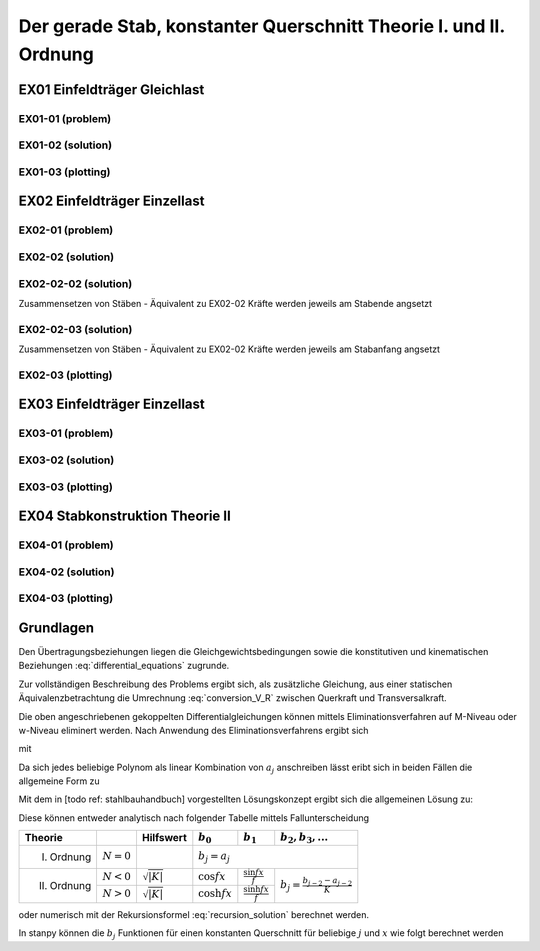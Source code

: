 ******************************************************************
Der gerade Stab, konstanter Querschnitt Theorie I. und II. Ordnung
******************************************************************

.. jupyter-execute::
    :hide-code:

    import numpy as np
    np.set_printoptions(precision=5)


EX01 Einfeldträger Gleichlast  
=============================
EX01-01 (problem) 
-----------------
.. jupyter-execute::

    import numpy as np
    import matplotlib.pyplot as plt
    import stanpy as stp

    EI = 32000  # kNm²
    l = 6  # m
    q = 10  # kN/m

    s = {"EI": EI, "l": 6, "q": q, "bc_i":{"w":0, "M":0},  "bc_k":{"w":0, "M":0, "H":0}}

    fig, ax = plt.subplots(figsize=(12, 5))
    stp.plot_system(ax, s)
    stp.plot_load(ax, s)
    ax.grid(linestyle=":")
    ax.set_axisbelow(True)
    ax.set_ylim(-0.75, 0.75)
    plt.show()

EX01-02 (solution) 
------------------
.. jupyter-execute::

    x = np.linspace(0, l, 100)
    x = np.sort(np.append(x, [l / 2, l / 4, 3 * l / 4]))
    Fxa = stp.tr(s, x=x)
    Z_a, Z_b  = stp.solve_tr(Fxa[-1], **s)

    Z_x = Fxa.dot(Z_a)

    print("Z_a =", Z_a)
    print("Z_b =", Z_b)

    w_x = Z_x[:, 0]
    phi_x = Z_x[:, 1]
    M_x = Z_x[:, 2]
    V_x = Z_x[:, 3]

EX01-03 (plotting) 
------------------
.. jupyter-execute::

    scale = 0.5
    fig, ax = plt.subplots(figsize=(12, 5))
    stp.plot_system(ax, s)
    stp.plot_M(ax, x=x, Mx=M_x, annotate_x=[0, l / 2, l / 4, 3 * l / 4, l], fill_p="red", scale=scale, alpha=0.2)
    ax.grid(linestyle=":")
    ax.set_axisbelow(True)
    ax.set_ylim(-0.8, 0.1)
    ax.set_ylabel("M/Mmax*{}".format(scale))
    ax.set_title("[M] = kNm")
    plt.show()

.. jupyter-execute::

    scale = 0.5
    fig, ax = plt.subplots(figsize=(12, 5))
    stp.plot_system(ax, s, watermark_pos=1)
    stp.plot_V(ax, x=x, Vx=V_x, annotate_x=[0, l / 2, l / 4, 3 * l / 4, l], fill_p="red", fill_n="blue", scale=scale, alpha=0.2)
    ax.grid(linestyle=":")
    ax.set_axisbelow(True)
    ax.set_ylim(-0.8, 0.8)
    ax.set_ylabel("V/Vmax*{}".format(scale))
    ax.set_title("[V] = kN")
    plt.show()

.. jupyter-execute::

    scale = 0.2
    fig, ax = plt.subplots(figsize=(12, 5))
    stp.plot_system(ax, s, watermark_pos=1, lw=1, linestyle=":", c="#111111")
    stp.plot_w(ax, x=x, wx=w_x, scale=scale, linestyle="-")
    ax.grid(linestyle=":")
    ax.set_axisbelow(True)
    ax.set_ylim(-0.8, 0.8)
    ax.set_ylabel("w/wmax*{}".format(scale))
    ax.set_title("[w] = m")
    plt.show()

EX02 Einfeldträger Einzellast  
=============================
EX02-01 (problem) 
-----------------
.. jupyter-execute::

    import numpy as np
    import matplotlib.pyplot as plt
    import stanpy as stp

    EI = 32000  # kNm²
    l = 6  # m
    P = 2  # kN

    s = {
        "EI": EI,
        "l": 6,
        "P1": (P, 2),
        "P2": (P + 1, 3),
        "P3": (P + 2, 4),
        "bc_i": {"w": 0, "M": 0},
        "bc_k": {"w": 0, "M": 0, "H": 0},
    }

    fig, ax = plt.subplots(figsize=(12, 5))
    stp.plot_system(ax, s)
    stp.plot_load(ax, s)
    ax.grid(linestyle=":")
    ax.set_axisbelow(True)
    ax.set_ylim(-0.75, 1.0)
    plt.show()

EX02-02 (solution) 
------------------
.. jupyter-execute::

    x = np.linspace(0, l, 500)
    annotation = np.array([0, l / 2, 2, 3, 4, l])
    x = np.sort(np.append(x, annotation))

    Fxa = stp.tr(s, x=x)
    Z_a, Z_b = stp.solve_tr(Fxa[-1], **s)
    Z_x = Fxa.dot(Z_a)

    print("Z_a =", Z_a)
    print("Z_b =", Z_b)

EX02-02-02 (solution) 
---------------------
Zusammensetzen von Stäben - Äquivalent zu EX02-02
Kräfte werden jeweils am Stabende angsetzt

.. jupyter-execute::
    
    s1 = {"EI": EI, "l": 2, "P1": (P, 2), "bc_i": {"w": 0, "M": 0}}
    s2 = {"EI": EI, "l": 1, "P2": (P+1, 1)}
    s3 = {"EI": EI, "l": 1, "P3": (P+2, 1)}
    s4 = {"EI": EI, "l": 2, "bc_k": {"w": 0, "M": 0, "H": 0}}

    x = np.linspace(0, l, 500)
    annotation = np.array([0, l / 2, 2, 3, 4, l])
    x = np.sort(np.append(x, annotation))

    Fxa = stp.tr(s1, s2, s3, s4, x=x)
    Z_a, Z_b = stp.solve_tr(Fxa[-1], **s)

    print("Z_a =", Z_a)
    print("Z_b =", Z_b)

EX02-02-03 (solution) 
---------------------
Zusammensetzen von Stäben - Äquivalent zu EX02-02 
Kräfte werden jeweils am Stabanfang angsetzt

.. jupyter-execute::

    s1 = {"EI": EI, "l": 2, "bc_i": {"w": 0, "M": 0}}
    s2 = {"EI": EI, "l": 1, "P1": (P, 0)}
    s3 = {"EI": EI, "l": 1, "P2": (P+1, 0)}
    s4 = {"EI": EI, "l": 2, "P1": (P+2, 0), "bc_k": {"w": 0, "M": 0, "H": 0}}

    x = np.linspace(0, l, 500)
    annotation = np.array([0, l / 2, 2, 3, 4, l])
    x = np.sort(np.append(x, annotation))

    Fxa = stp.tr(s1, s2, s3, s4, x=x)
    Z_a, Z_b = stp.solve_tr(Fxa[-1], **s)

    print("Z_a =", Z_a)
    print("Z_b =", Z_b)

EX02-03 (plotting) 
------------------
.. jupyter-execute::

    w_x = Z_x[:, 0]
    phi_x = Z_x[:, 1]
    M_x = Z_x[:, 2]
    V_x = Z_x[:, 3]

    scale = 0.5
    fig, ax = plt.subplots(figsize=(12, 5))
    stp.plot_system(ax, s)
    stp.plot_M(ax, x=x, Mx=M_x, annotate_x=annotation, fill_p="red", scale=scale, alpha=0.2)
    ax.grid(linestyle=":")
    ax.set_axisbelow(True)
    ax.set_ylim(-0.8, 0.1)
    ax.set_ylabel("M/Mmax*{}".format(scale))
    ax.set_title("[M] = kNm")
    plt.show()

.. jupyter-execute::

    scale = 0.5
    fig, ax = plt.subplots(figsize=(12, 5))
    stp.plot_system(ax, s, watermark_pos=1)
    stp.plot_V(ax, x=x, Vx=V_x, annotate_x=annotation, fill_p="red", fill_n="blue", scale=scale, alpha=0.2)
    ax.grid(linestyle=":")
    ax.set_axisbelow(True)
    ax.set_ylim(-0.8, 0.8)
    ax.set_ylabel("V/Vmax*{}".format(scale))
    ax.set_title("[V] = kN")
    plt.show()

.. jupyter-execute::

    scale = 0.2
    fig, ax = plt.subplots(figsize=(12, 5))
    stp.plot_system(ax, s, watermark_pos=1, lw=1, linestyle=":", c="#111111")
    stp.plot_w(ax, x=x, wx=w_x, scale=scale, linestyle="-")
    ax.grid(linestyle=":")
    ax.set_axisbelow(True)
    ax.set_ylim(-0.8, 0.8)
    ax.set_ylabel("w/wmax*{}".format(scale))
    ax.set_title("[w] = m")
    plt.show()

EX03 Einfeldträger Einzellast
=============================
EX03-01 (problem) 
-----------------
.. jupyter-execute::

    import numpy as np
    import matplotlib.pyplot as plt
    import stanpy as stp

    EI = 32000  # kNm²
    l = 6  # m
    P = 10  # kN
    q = 10 # kN/m
    N = -1000 # kN

    s = {
        "EI": EI,
        "l": 6,
        "q":q,
        "P1": (P, l/3),
        "N":N,
        "bc_i": {"w": 0, "M": 0},
        "bc_k": {"w": 0, "M": 0, "H": 0},
    }

    fig, ax = plt.subplots(figsize=(12, 5))
    stp.plot_system(ax, s)
    stp.plot_load(ax, s)
    ax.grid(linestyle=":")
    ax.set_axisbelow(True)
    ax.set_ylim(-0.75, 1.0)
    plt.show()

EX03-02 (solution) 
------------------
.. jupyter-execute::

    x = np.linspace(0, l, 500)
    annotation = np.array([0, l / 2, 2, 3, 4, l])
    x = np.sort(np.append(x, annotation))

    Fxa = stp.tr(s, x=x)
    Z_a, Z_b = stp.solve_tr(Fxa[-1], **s)
    Z_x = Fxa.dot(Z_a)

    print("Z_a =", Z_a)
    print("Z_b =", Z_b)

    w_x = Z_x[:, 0]
    phi_x = Z_x[:, 1]
    M_x = Z_x[:, 2]
    R_x = Z_x[:, 3]

    V_x = stp.R_to_Q(x, Z_x, s)

EX03-03 (plotting) 
------------------
.. jupyter-execute::

    scale = 0.5
    fig, ax = plt.subplots(figsize=(12, 5))
    stp.plot_system(ax, s)
    stp.plot_M(ax, x=x, Mx=M_x, annotate_x=annotation, fill_p="red", scale=scale, alpha=0.2)
    ax.grid(linestyle=":")
    ax.set_axisbelow(True)
    ax.set_ylim(-1, 0.1)
    ax.set_ylabel("M/Mmax*{}".format(scale))
    ax.set_title("[M] = kNm")
    plt.show()

.. jupyter-execute::

    scale = 0.5
    fig, ax = plt.subplots(figsize=(12, 5))
    stp.plot_system(ax, s, watermark_pos=1)
    stp.plot_R(ax, x=x, Rx=R_x, annotate_x=annotation, fill_p="red", fill_n="blue", scale=scale, alpha=0.2)
    ax.grid(linestyle=":")
    ax.set_axisbelow(True)
    ax.set_ylim(-0.8, 1)
    ax.set_ylabel("R/Rmax*{}".format(scale))
    ax.set_title("[R] = kN")
    plt.show()

.. jupyter-execute::

    scale = 0.5
    fig, ax = plt.subplots(figsize=(12, 5))
    stp.plot_system(ax, s, watermark_pos=1)
    stp.plot_V(ax, x=x, Vx=V_x, annotate_x=annotation, fill_p="red", fill_n="blue", scale=scale, alpha=0.2)
    ax.grid(linestyle=":")
    ax.set_axisbelow(True)
    ax.set_ylim(-0.8, 1)
    ax.set_ylabel("V/Vmax*{}".format(scale))
    ax.set_title("[V] = kN")
    plt.show()

.. jupyter-execute::

    scale = 0.2
    fig, ax = plt.subplots(figsize=(12, 5))
    stp.plot_system(ax, s, watermark_pos=1, lw=1, linestyle=":", c="#111111")
    stp.plot_w(ax, x=x, wx=w_x, scale=scale, linestyle="-")
    ax.grid(linestyle=":")
    ax.set_axisbelow(True)
    ax.set_ylim(-0.8, 0.8)
    ax.set_ylabel("w/wmax*{}".format(scale))
    ax.set_title("[w] = m")
    plt.show()

EX04 Stabkonstruktion Theorie II  
================================
EX04-01 (problem) 
-----------------
.. jupyter-execute::

    import numpy as np
    import matplotlib.pyplot as plt
    import stanpy as stp

    EI = 32000  # kNm²
    GA = 20000  # kNm²
    l = 6  # m
    H = 10  # kN
    q = 4 # kN/m
    N = -1500 # kN
    w_0 = 0.03 # m

    s = {
        "EI": EI,
        "GA": GA,
        "l": l,
        "q": q,
        "P": (H, l/2),
        "N": N,
        "w_0": w_0,
        "bc_i": {"w": 0, "phi": 0},
        "bc_k": {"w": 0, "M": 0, "H": 0},
    }

    fig, ax = plt.subplots(figsize=(12, 5))
    stp.plot_system(ax, s)
    stp.plot_load(ax, s)
    ax.grid(linestyle=":")
    ax.set_axisbelow(True)
    ax.set_ylim(-1.5, 1.5)
    plt.show()

EX04-02 (solution) 
------------------
.. jupyter-execute::

    x = np.linspace(0, l, 500)
    annotation = np.array([0, l / 2, 2, 3, 4, l])
    x = np.sort(np.append(x, annotation))

    Fxa = stp.tr(s, x=x)
    Z_a, Z_b = stp.solve_tr(Fxa[-1], **s)
    Z_x = Fxa.dot(Z_a)

    print("Z_a =", Z_a)
    print("Z_b =", Z_b)

    w_x = Z_x[:, 0]
    phi_x = Z_x[:, 1]
    M_x = Z_x[:, 2]
    R_x = Z_x[:, 3]

    V_x = stp.R_to_Q(x, Z_x, s)

EX04-03 (plotting) 
------------------
.. jupyter-execute::

    scale = 0.5
    fig, ax = plt.subplots(figsize=(12, 5))
    stp.plot_system(ax, s)
    stp.plot_M(ax, x=x, Mx=M_x, annotate_x=annotation, fill_p="red", fill_n="blue", scale=scale, alpha=0.2)
    ax.grid(linestyle=":")
    ax.set_axisbelow(True)
    ax.set_ylim(-1, 1.2)
    ax.set_ylabel("M/Mmax*{}".format(scale))
    ax.set_title("[M] = kNm")
    plt.show()

.. jupyter-execute::

    scale = 0.5
    fig, ax = plt.subplots(figsize=(12, 5))
    stp.plot_system(ax, s, watermark_pos=1)
    stp.plot_R(ax, x=x, Rx=R_x, annotate_x=annotation, fill_p="red", fill_n="blue", scale=scale, alpha=0.2)
    ax.grid(linestyle=":")
    ax.set_axisbelow(True)
    ax.set_ylim(-0.8, 1.4)
    ax.set_ylabel("R/Rmax*{}".format(scale))
    ax.set_title("[R] = kN")
    plt.show()

.. jupyter-execute::

    scale = 0.5
    fig, ax = plt.subplots(figsize=(12, 5))
    stp.plot_system(ax, s, watermark_pos=1)
    stp.plot_V(ax, x=x, Vx=V_x, annotate_x=annotation, fill_p="red", fill_n="blue", scale=scale, alpha=0.2)
    ax.grid(linestyle=":")
    ax.set_axisbelow(True)
    ax.set_ylim(-0.8, 1.2)
    ax.set_ylabel("V/Vmax*{}".format(scale))
    ax.set_title("[V] = kN")
    plt.show()

.. jupyter-execute::

    scale = 0.2
    fig, ax = plt.subplots(figsize=(12, 5))
    stp.plot_system(ax, s, watermark_pos=1, lw=1, linestyle=":", c="#111111")
    stp.plot_w(ax, x=x, wx=w_x, scale=scale, linestyle="-")
    ax.grid(linestyle=":")
    ax.set_axisbelow(True)
    ax.set_ylim(-0.8, 0.8)
    ax.set_ylabel("w/wmax*{}".format(scale))
    ax.set_title("[w] = m")
    plt.show()

Grundlagen
==========
Den Übertragungsbeziehungen liegen die Gleichgewichtsbedingungen sowie die konstitutiven und kinematischen Beziehungen  :eq:`differential_equations` zugrunde.

.. math::
    :label: differential_equations

    \frac{dR(x)}{dx} &= -q(x) \\[1em] 
    \frac{dM(x)}{dx} &= V(x) + m(x)\\[1em]            
    \frac{d\varphi (x)}{dx} &= -\left[\frac{M(x)}{EI}+\kappa^e (x)\right]\\[1em] 
    \frac{dw (x)}{dx} &= \varphi (x)  + \frac{V}{G\tilde{A}}

Zur vollständigen Beschreibung des Problems ergibt sich, als zusätzliche Gleichung, aus einer statischen Äquivalenzbetrachtung 
die Umrechnung :eq:`conversion_V_R` zwischen Querkraft und Transversalkraft.

.. math::
    :label: conversion_V_R

    V(x) = R(x) - N^{II}(x)\left[\frac{dw_v(x)}{dx}+\frac{dw(x)}{dx}\right]

Die oben angeschriebenen gekoppelten Differentialgleichungen können mittels Eliminationsverfahren auf M-Niveau oder w-Niveau eliminert werden.
Nach Anwendung des Eliminationsverfahrens ergibt sich

.. math::
    :label: differential_equations_M_w

    \frac{d^2M(x)}{dx^2} - K M &= -\gamma\sum a_j\bar{q}_j+\sum a_{j-1} m_j-\gamma N^{II}\sum a_j\kappa^e_j\\[1em] 
    \frac{d^2w(x)}{dx^2} - K w &= -K (a_0w_A+a_1w'_A)-\frac{\gamma}{EI}(a_0M_A+a_1Q_A)\\[1em] 
    &+\gamma\sum\left(\frac{a_{j+2}}{EI}-\frac{a_j}{GA}\right)\bar{q}_j
    -\frac{\gamma}{EI}\sum a_{j+1}m_J-\gamma\sum a_j\kappa^e_j

mit 

.. math::
    :label: differential_equations_M_w_with

    \gamma = \frac{1}{1-\frac{N^{II}}{S}}\qquad K = -\gamma\frac{N^{II}}{EI}\qquad\bar{q}_j = q_j - N^{II} w^V_{j+2}


Da sich jedes beliebige Polynom als linear Kombination von :math:`a_j` anschreiben lässt eribt sich in beiden Fällen
die allgemeine Form zu

.. math::
    :label: general_differential_equation

    y'' - K y = \sum_0 a_j k_j

Mit dem in [todo ref: stahlbauhandbuch] vorgestellten Lösungskonzept ergibt sich die allgemeinen Lösung zu:

.. math::
    :label: general_solution

    y = b_0 y_A + b_1 y'_A + \sum b_{j+2} k_j

Diese können entweder analytisch nach folgender Tabelle mittels Fallunterscheidung

+-------------+---------------+------------------------------+-------------------+----------------------------+-----------------------------------------+
| Theorie     |               | Hilfswert                    | :math:`b_0`       | :math:`b_1`                | :math:`b_2, b_3,...`                    |
+=============+===============+==============================+===================+============================+=========================================+
| I. Ordnung  | :math:`N = 0` |                              |:math:`b_j = a_j`                                                                         |
+-------------+---------------+------------------------------+-------------------+----------------------------+-----------------------------------------+
| II. Ordnung | :math:`N < 0` |:math:`\sqrt{\lvert K\rvert}` | :math:`\cos fx`   | :math:`\frac{\sin fx}{f}`  |                                         |
|             +---------------+------------------------------+-------------------+----------------------------+ :math:`b_j = \frac{b_{j-2}-a_{j-2}}{K}` |
|             | :math:`N > 0` |:math:`\sqrt{\lvert K\rvert}` | :math:`\cosh fx`  | :math:`\frac{\sinh fx}{f}` |                                         |
+-------------+---------------+------------------------------+-------------------+----------------------------+-----------------------------------------+

oder numerisch mit der Rekursionsformel :eq:`recursion_solution` berechnet werden. 

.. math::
    :label: recursion_solution

    b_j = \sum_{t=0}^\inf \beta_t\qquad\beta_t = \frac{Kx^2}{(j+2t)(j+2t-1)}\beta_{t-1}


In stanpy können die :math:`b_j` Funktionen für einen konstanten Querschnitt für beliebige :math:`j` und :math:`x` wie folgt berechnet werden

.. jupyter-execute::

    import numpy as np
    import stanpy as stp

    EI = 32000  # kNm²
    GA = 20000  # kN
    l = 6
    NII = -1500  # kN

    s = {"EI": EI, "GA": GA, "N": NII}

    a_j, b_j = stp.bj_opt2_p89(l, return_aj=True, **s)

    print("a_j =", a_j)
    print("b_j =", b_j)

.. .. list-table:: Title
..    :widths: 25 25 50
..    :header-rows: 1

..    * - Theorie
..      - Hilfswert
..      - :math:`b_0`  
..      - :math:`b_1`  
..      - :math:`b_2, b_3,...`  
..    * - I. Ordnung  
..      -
..      - Row 1, column 3
..    * - Row 2, column 1
..      - Row 2, column 2
..      - Row 2, column 3







